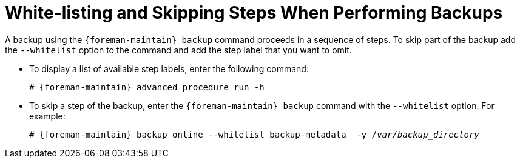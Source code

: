 [id='white-listing-and-skipping-steps-when-performing-backups_{context}']

= White-listing and Skipping Steps When Performing Backups

A backup using the `{foreman-maintain} backup` command proceeds in a sequence of steps.
To skip part of the backup add the `--whitelist` option to the command and add the step label that you want to omit.


* To display a list of available step labels, enter the following command:
+
[options="nowrap" subs="+quotes,attributes"]
----
# {foreman-maintain} advanced procedure run -h
----
+
* To skip a step of the backup, enter the `{foreman-maintain} backup` command with the `--whitelist` option. For example:
+
[options="nowrap", subs="+quotes,verbatim,attributes"]
----
# {foreman-maintain} backup online --whitelist backup-metadata  -y _/var/backup_directory_
----
